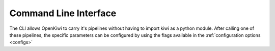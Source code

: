 .. _command-line:

Command Line Interface
======================

The CLI allows OpenKiwi to carry it's pipelines without having to import kiwi as a python module.
After calling one of these pipelines, the specific parameters can be configured by using the flags available in the :ref:`configuration options <configs>`

.. argparse::
   :module: kiwi.cli.main
   :func: build_parser
   :prog: kiwi


   preprocess
         Deprecated.


   search
         Currently not supported.

   predict
         For prediction configuration options see :doc:`predict/predict`.

   jackknife
         For jackknife configuration options see :doc:`jackknife/jackknife`.

   train
         For train configuration options see :doc:`train/train`.

   evaluate
         For evaluation configuration options see :doc:`evaluate/evaluate`.
